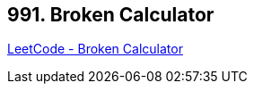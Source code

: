 == 991. Broken Calculator

https://leetcode.com/problems/broken-calculator/[LeetCode - Broken Calculator]

